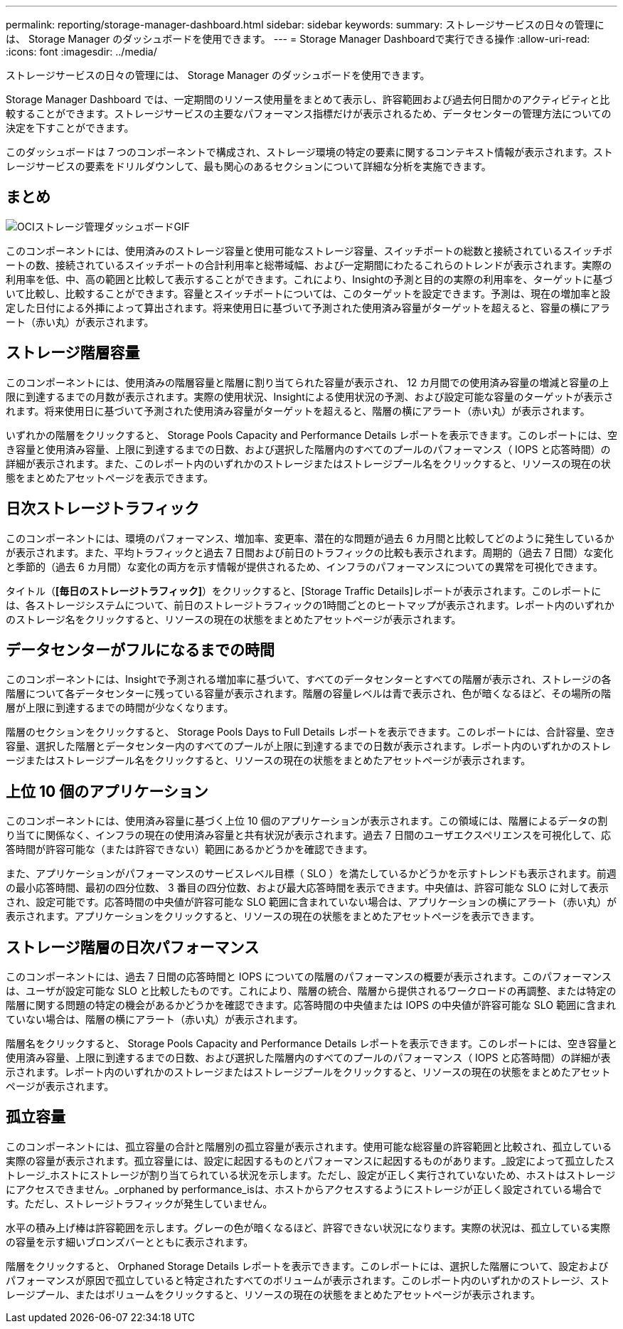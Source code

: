 ---
permalink: reporting/storage-manager-dashboard.html 
sidebar: sidebar 
keywords:  
summary: ストレージサービスの日々の管理には、 Storage Manager のダッシュボードを使用できます。 
---
= Storage Manager Dashboardで実行できる操作
:allow-uri-read: 
:icons: font
:imagesdir: ../media/


[role="lead"]
ストレージサービスの日々の管理には、 Storage Manager のダッシュボードを使用できます。

Storage Manager Dashboard では、一定期間のリソース使用量をまとめて表示し、許容範囲および過去何日間かのアクティビティと比較することができます。ストレージサービスの主要なパフォーマンス指標だけが表示されるため、データセンターの管理方法についての決定を下すことができます。

このダッシュボードは 7 つのコンポーネントで構成され、ストレージ環境の特定の要素に関するコンテキスト情報が表示されます。ストレージサービスの要素をドリルダウンして、最も関心のあるセクションについて詳細な分析を実施できます。



== まとめ

image::../media/oci-storage-mgr-dashboard-gif.gif[OCIストレージ管理ダッシュボードGIF]

このコンポーネントには、使用済みのストレージ容量と使用可能なストレージ容量、スイッチポートの総数と接続されているスイッチポートの数、接続されているスイッチポートの合計利用率と総帯域幅、および一定期間にわたるこれらのトレンドが表示されます。実際の利用率を低、中、高の範囲と比較して表示することができます。これにより、Insightの予測と目的の実際の利用率を、ターゲットに基づいて比較し、比較することができます。容量とスイッチポートについては、このターゲットを設定できます。予測は、現在の増加率と設定した日付による外挿によって算出されます。将来使用日に基づいて予測された使用済み容量がターゲットを超えると、容量の横にアラート（赤い丸）が表示されます。



== ストレージ階層容量

このコンポーネントには、使用済みの階層容量と階層に割り当てられた容量が表示され、 12 カ月間での使用済み容量の増減と容量の上限に到達するまでの月数が表示されます。実際の使用状況、Insightによる使用状況の予測、および設定可能な容量のターゲットが表示されます。将来使用日に基づいて予測された使用済み容量がターゲットを超えると、階層の横にアラート（赤い丸）が表示されます。

いずれかの階層をクリックすると、 Storage Pools Capacity and Performance Details レポートを表示できます。このレポートには、空き容量と使用済み容量、上限に到達するまでの日数、および選択した階層内のすべてのプールのパフォーマンス（ IOPS と応答時間）の詳細が表示されます。また、このレポート内のいずれかのストレージまたはストレージプール名をクリックすると、リソースの現在の状態をまとめたアセットページを表示できます。



== 日次ストレージトラフィック

このコンポーネントには、環境のパフォーマンス、増加率、変更率、潜在的な問題が過去 6 カ月間と比較してどのように発生しているかが表示されます。また、平均トラフィックと過去 7 日間および前日のトラフィックの比較も表示されます。周期的（過去 7 日間）な変化と季節的（過去 6 カ月間）な変化の両方を示す情報が提供されるため、インフラのパフォーマンスについての異常を可視化できます。

タイトル（*[毎日のストレージトラフィック]*）をクリックすると、[Storage Traffic Details]レポートが表示されます。このレポートには、各ストレージシステムについて、前日のストレージトラフィックの1時間ごとのヒートマップが表示されます。レポート内のいずれかのストレージ名をクリックすると、リソースの現在の状態をまとめたアセットページが表示されます。



== データセンターがフルになるまでの時間

このコンポーネントには、Insightで予測される増加率に基づいて、すべてのデータセンターとすべての階層が表示され、ストレージの各階層について各データセンターに残っている容量が表示されます。階層の容量レベルは青で表示され、色が暗くなるほど、その場所の階層が上限に到達するまでの時間が少なくなります。

階層のセクションをクリックすると、 Storage Pools Days to Full Details レポートを表示できます。このレポートには、合計容量、空き容量、選択した階層とデータセンター内のすべてのプールが上限に到達するまでの日数が表示されます。レポート内のいずれかのストレージまたはストレージプール名をクリックすると、リソースの現在の状態をまとめたアセットページが表示されます。



== 上位 10 個のアプリケーション

このコンポーネントには、使用済み容量に基づく上位 10 個のアプリケーションが表示されます。この領域には、階層によるデータの割り当てに関係なく、インフラの現在の使用済み容量と共有状況が表示されます。過去 7 日間のユーザエクスペリエンスを可視化して、応答時間が許容可能な（または許容できない）範囲にあるかどうかを確認できます。

また、アプリケーションがパフォーマンスのサービスレベル目標（ SLO ）を満たしているかどうかを示すトレンドも表示されます。前週の最小応答時間、最初の四分位数、 3 番目の四分位数、および最大応答時間を表示できます。中央値は、許容可能な SLO に対して表示され、設定可能です。応答時間の中央値が許容可能な SLO 範囲に含まれていない場合は、アプリケーションの横にアラート（赤い丸）が表示されます。アプリケーションをクリックすると、リソースの現在の状態をまとめたアセットページを表示できます。



== ストレージ階層の日次パフォーマンス

このコンポーネントには、過去 7 日間の応答時間と IOPS についての階層のパフォーマンスの概要が表示されます。このパフォーマンスは、ユーザが設定可能な SLO と比較したものです。これにより、階層の統合、階層から提供されるワークロードの再調整、または特定の階層に関する問題の特定の機会があるかどうかを確認できます。応答時間の中央値または IOPS の中央値が許容可能な SLO 範囲に含まれていない場合は、階層の横にアラート（赤い丸）が表示されます。

階層名をクリックすると、 Storage Pools Capacity and Performance Details レポートを表示できます。このレポートには、空き容量と使用済み容量、上限に到達するまでの日数、および選択した階層内のすべてのプールのパフォーマンス（ IOPS と応答時間）の詳細が表示されます。レポート内のいずれかのストレージまたはストレージプールをクリックすると、リソースの現在の状態をまとめたアセットページが表示されます。



== 孤立容量

このコンポーネントには、孤立容量の合計と階層別の孤立容量が表示されます。使用可能な総容量の許容範囲と比較され、孤立している実際の容量が表示されます。孤立容量には、設定に起因するものとパフォーマンスに起因するものがあります。_設定によって孤立したストレージ_ホストにストレージが割り当てられている状況を示します。ただし、設定が正しく実行されていないため、ホストはストレージにアクセスできません。_orphaned by performance_isは、ホストからアクセスするようにストレージが正しく設定されている場合です。ただし、ストレージトラフィックが発生していません。

水平の積み上げ棒は許容範囲を示します。グレーの色が暗くなるほど、許容できない状況になります。実際の状況は、孤立している実際の容量を示す細いブロンズバーとともに表示されます。

階層をクリックすると、 Orphaned Storage Details レポートを表示できます。このレポートには、選択した階層について、設定およびパフォーマンスが原因で孤立していると特定されたすべてのボリュームが表示されます。このレポート内のいずれかのストレージ、ストレージプール、またはボリュームをクリックすると、リソースの現在の状態をまとめたアセットページが表示されます。
